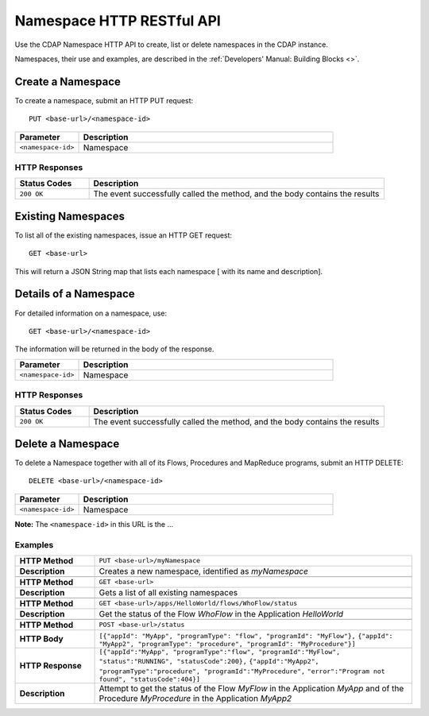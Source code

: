 .. meta::
    :author: Cask Data, Inc.
    :description: HTTP RESTful Interface to the Cask Data Application Platform
    :copyright: Copyright © 2015 Cask Data, Inc.

.. _http-restful-api-namespace:
.. _http-restful-api-v3-namespace:

===========================================================
Namespace HTTP RESTful API
===========================================================

.. highlight:: console

Use the CDAP Namespace HTTP API to create, list or delete namespaces in the CDAP instance.

Namespaces, their use and examples, are described in the :ref:`Developers' Manual: Building Blocks
<>`.


Create a Namespace
------------------
To create a namespace, submit an HTTP PUT request::

  PUT <base-url>/<namespace-id>

.. list-table::
   :widths: 20 80
   :header-rows: 1

   * - Parameter
     - Description
   * - ``<namespace-id>``
     - Namespace

HTTP Responses
..............
.. list-table::
   :widths: 20 80
   :header-rows: 1

   * - Status Codes
     - Description
   * - ``200 OK``
     - The event successfully called the method, and the body contains the results


Existing Namespaces
---------------------

To list all of the existing namespaces, issue an HTTP GET request::

  GET <base-url>

This will return a JSON String map that lists each namespace [ with its name and description].


Details of a Namespace
---------------------------------

For detailed information on a namespace, use::

  GET <base-url>/<namespace-id>

The information will be returned in the body of the response.

.. list-table::
   :widths: 20 80
   :header-rows: 1

   * - Parameter
     - Description
   * - ``<namespace-id>``
     - Namespace

HTTP Responses
..............
.. list-table::
   :widths: 20 80
   :header-rows: 1

   * - Status Codes
     - Description
   * - ``200 OK``
     - The event successfully called the method, and the body contains the results


Delete a Namespace
------------------
To delete a Namespace together with all of its Flows, Procedures and MapReduce programs, submit an HTTP DELETE::

  DELETE <base-url>/<namespace-id>

.. list-table::
   :widths: 20 80
   :header-rows: 1

   * - Parameter
     - Description
   * - ``<namespace-id>``
     - Namespace

**Note:** The ``<namespace-id>`` in this URL is the ...



Examples
........

.. list-table::
   :widths: 20 80
   :stub-columns: 1

   * - HTTP Method
     - ``PUT <base-url>/myNamespace``
   * - Description
     - Creates a new namespace, identified as *myNamespace*
   * - 
     - 
   * - HTTP Method
     - ``GET <base-url>``
   * - Description
     - Gets a list of all existing namespaces
   * - 
     - 
   * - HTTP Method
     - ``GET <base-url>/apps/HelloWorld/flows/WhoFlow/status``
   * - Description
     - Get the status of the Flow *WhoFlow* in the Application *HelloWorld*
   * - 
     - 
   * - HTTP Method
     - ``POST <base-url>/status``
   * - HTTP Body
     - ``[{"appId": "MyApp", "programType": "flow", "programId": "MyFlow"},``
       ``{"appId": "MyApp2", "programType": "procedure", "programId": "MyProcedure"}]``
   * - HTTP Response
     - ``[{"appId":"MyApp", "programType":"flow", "programId":"MyFlow", "status":"RUNNING", "statusCode":200},``
       ``{"appId":"MyApp2", "programType":"procedure", "programId":"MyProcedure",``
       ``"error":"Program not found", "statusCode":404}]``
   * - Description
     - Attempt to get the status of the Flow *MyFlow* in the Application *MyApp* and of the Procedure *MyProcedure*
       in the Application *MyApp2*

